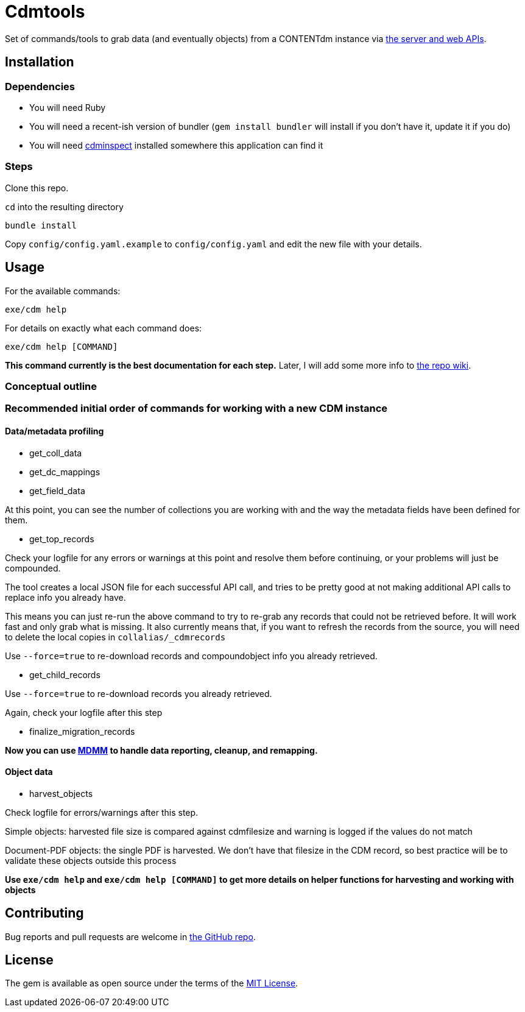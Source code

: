 = Cdmtools

Set of commands/tools to grab data (and eventually objects) from a CONTENTdm instance via https://www.oclc.org/support/services/contentdm/help/customizing-website-help/other-customizations/contentdm-api-reference.en.html[the server and web APIs].


== Installation

=== Dependencies

- You will need Ruby
- You will need a recent-ish version of bundler (`gem install bundler` will install if you don't have it, update it if you do)
- You will need https://github.com/mjordan/cdminspect[cdminspect] installed somewhere this application can find it

=== Steps
Clone this repo.

`cd` into the resulting directory

`bundle install`

Copy `config/config.yaml.example` to `config/config.yaml` and edit the new file with your details.

== Usage

For the available commands:

`exe/cdm help`

For details on exactly what each command does:

`exe/cdm help [COMMAND]`

*This command currently is the best documentation for each step.* Later, I will add some more info to https://github.com/lyrasis/cdmtools/wiki[the repo wiki].

=== Conceptual outline



=== Recommended initial order of commands for working with a new CDM instance

==== Data/metadata profiling

- get_coll_data
- get_dc_mappings
- get_field_data

At this point, you can see the number of collections you are working with and the way the metadata fields have been defined for them.

- get_top_records

Check your logfile for any errors or warnings at this point and resolve them before continuing, or your problems will just be compounded.

The tool creates a local JSON file for each successful API call, and tries to be pretty good at not making additional API calls to replace info you already have.

This means you can just re-run the above command to try to re-grab any records that could not be retrieved before. It will work fast and only grab what is missing. It also currently means that, if you want to refresh the records from the source, you will need to delete the local copies in `collalias/_cdmrecords`

Use `--force=true` to re-download records and compoundobject info you already retrieved.

- get_child_records

Use `--force=true` to re-download records you already retrieved.

Again, check your logfile after this step

- finalize_migration_records

*Now you can use https://github.com/lyrasis/mdmm[MDMM] to handle data reporting, cleanup, and remapping.*

==== Object data
- harvest_objects

Check logfile for errors/warnings after this step.

Simple objects: harvested file size is compared against cdmfilesize and warning is logged if the values do not match

Document-PDF objects: the single PDF is harvested. We don't have that filesize in the CDM record, so best practice will be to validate these objects outside this process

*Use `exe/cdm help` and `exe/cdm help [COMMAND]` to get more details on helper functions for harvesting and working with objects*

== Contributing

Bug reports and pull requests are welcome in https://github.com/lyrasis/cdmtools[the GitHub repo].

== License

The gem is available as open source under the terms of the https://opensource.org/licenses/MIT[MIT License].
